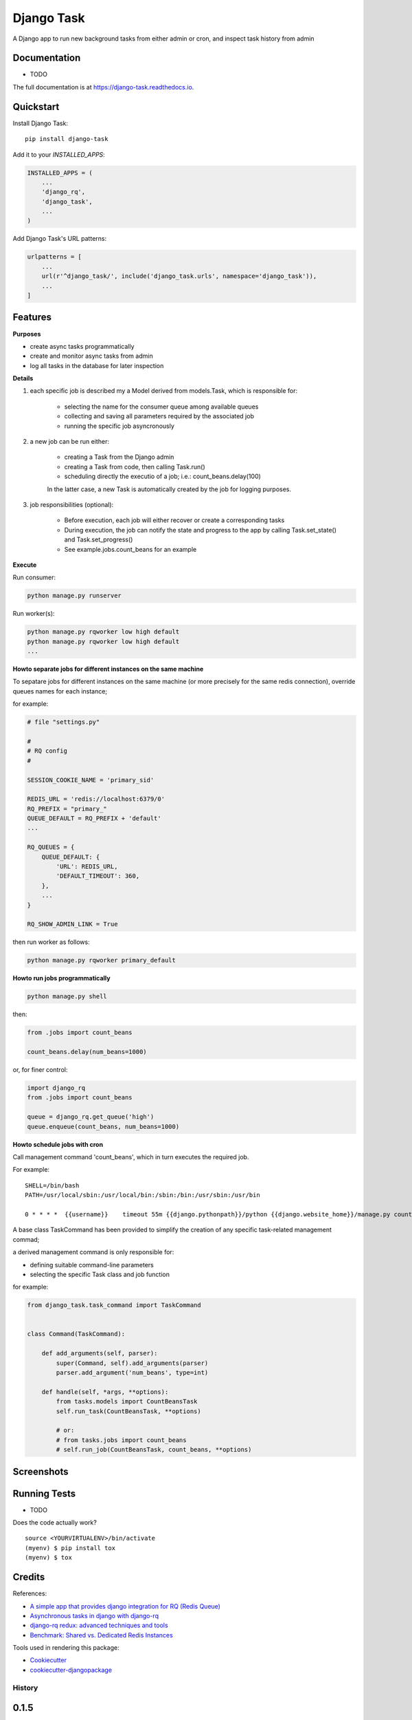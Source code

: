 =============================
Django Task
=============================

.. image:: https://badge.fury.io/py/django-task.svg
    :target: https://badge.fury.io/py/django-task

.. image:: https://travis-ci.org/morlandi/django-task.svg?branch=master
    :target: https://travis-ci.org/morlandi/django-task

.. image:: https://codecov.io/gh/morlandi/django-task/branch/master/graph/badge.svg
    :target: https://codecov.io/gh/morlandi/django-task

A Django app to run new background tasks from either admin or cron, and inspect task history from admin

Documentation
-------------

* TODO

The full documentation is at https://django-task.readthedocs.io.

Quickstart
----------

Install Django Task::

    pip install django-task

Add it to your `INSTALLED_APPS`:

.. code-block:: python

    INSTALLED_APPS = (
        ...
        'django_rq',
        'django_task',
        ...
    )

Add Django Task's URL patterns:

.. code-block:: python

    urlpatterns = [
        ...
        url(r'^django_task/', include('django_task.urls', namespace='django_task')),
        ...
    ]

Features
--------

**Purposes**

- create async tasks programmatically
- create and monitor async tasks from admin
- log all tasks in the database for later inspection

**Details**

1. each specific job is described my a Model derived from models.Task, which
   is responsible for:

    - selecting the name for the consumer queue among available queues
    - collecting and saving all parameters required by the associated job
    - running the specific job asyncronously

2. a new job can be run either:

    - creating a Task from the Django admin
    - creating a Task from code, then calling Task.run()
    - scheduling directly the executio of a job; i.e.: count_beans.delay(100)

    In the latter case, a new Task is automatically created by the job for logging purposes.

3. job responsibilities (optional):

    - Before execution, each job will either recover or create a corresponding tasks
    - During execution, the job can notify the state and progress to the app
      by calling Task.set_state() and Task.set_progress()
    - See example.jobs.count_beans for an example

**Execute**

Run consumer:

.. code:: bash

    python manage.py runserver


Run worker(s):

.. code:: bash

    python manage.py rqworker low high default
    python manage.py rqworker low high default
    ...

**Howto separate jobs for different instances on the same machine**

To sepatare jobs for different instances on the same machine (or more precisely
for the same redis connection), override queues names for each instance;

for example:

.. code:: python

    # file "settings.py"

    #
    # RQ config
    #

    SESSION_COOKIE_NAME = 'primary_sid'

    REDIS_URL = 'redis://localhost:6379/0'
    RQ_PREFIX = "primary_"
    QUEUE_DEFAULT = RQ_PREFIX + 'default'
    ...

    RQ_QUEUES = {
        QUEUE_DEFAULT: {
            'URL': REDIS_URL,
            'DEFAULT_TIMEOUT': 360,
        },
        ...
    }

    RQ_SHOW_ADMIN_LINK = True

then run worker as follows:

.. code:: python

    python manage.py rqworker primary_default

**Howto run jobs programmatically**

.. code:: bash

    python manage.py shell

then:

.. code:: python

    from .jobs import count_beans

    count_beans.delay(num_beans=1000)

or, for finer control:

.. code:: python

    import django_rq
    from .jobs import count_beans

    queue = django_rq.get_queue('high')
    queue.enqueue(count_beans, num_beans=1000)

**Howto schedule jobs with cron**

Call management command 'count_beans', which in turn executes the required job.

For example::

    SHELL=/bin/bash
    PATH=/usr/local/sbin:/usr/local/bin:/sbin:/bin:/usr/sbin:/usr/bin

    0 * * * *  {{username}}    timeout 55m {{django.pythonpath}}/python {{django.website_home}}/manage.py count_beans 1000 >> {{django.logto}}/cron.log 2>&1

A base class TaskCommand has been provided to simplify the creation of any specific
task-related management commad;

a derived management command is only responsible for:

- defining suitable command-line parameters
- selecting the specific Task class and job function

for example:

.. code:: python

    from django_task.task_command import TaskCommand


    class Command(TaskCommand):

        def add_arguments(self, parser):
            super(Command, self).add_arguments(parser)
            parser.add_argument('num_beans', type=int)

        def handle(self, *args, **options):
            from tasks.models import CountBeansTask
            self.run_task(CountBeansTask, **options)

            # or:
            # from tasks.jobs import count_beans
            # self.run_job(CountBeansTask, count_beans, **options)


Screenshots
-----------

.. image:: example/etc/screenshot_001.png

.. image:: example/etc/screenshot_002.png

Running Tests
-------------

* TODO

Does the code actually work?

::

    source <YOURVIRTUALENV>/bin/activate
    (myenv) $ pip install tox
    (myenv) $ tox

Credits
-------

References:

- `A simple app that provides django integration for RQ (Redis Queue) <https://github.com/ui/django-rq>`_
- `Asynchronous tasks in django with django-rq <https://spapas.github.io/2015/01/27/async-tasks-with-django-rq/>`_
- `django-rq redux: advanced techniques and tools <https://spapas.github.io/2015/09/01/django-rq-redux/>`_
- `Benchmark: Shared vs. Dedicated Redis Instances <https://redislabs.com/blog/benchmark-shared-vs-dedicated-redis-instances/>`_

Tools used in rendering this package:

*  Cookiecutter_
*  `cookiecutter-djangopackage`_

.. _Cookiecutter: https://github.com/audreyr/cookiecutter
.. _`cookiecutter-djangopackage`: https://github.com/pydanny/cookiecutter-djangopackage




History
=======

0.1.5
-----
* fixes for Django 1.10
* send_email management command example added

0.1.4
-----
* Fix OneToOneRel import for Django < 1.9

0.1.3
-----
* Polymorphic behaviour or Task.get_child() restored

0.1.2
-----
* TaskCommand.run_task() renamed as TaskCommand.run_job()
* New TaskCommand.run_task() creates a Task, then runs it;
  this guarantees that something is traced even when background job will fail


